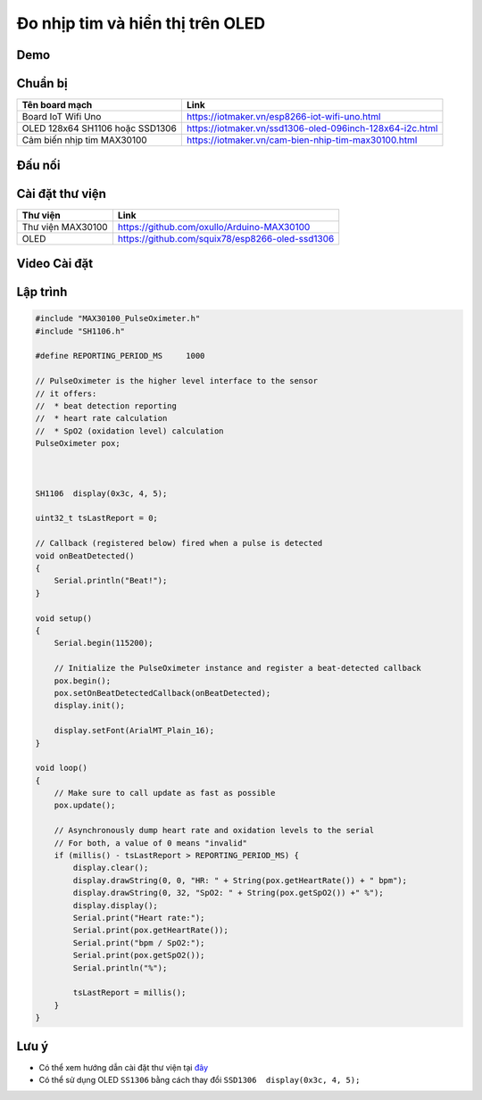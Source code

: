 Đo nhịp tim và hiển thị trên OLED
---------------------------------

Demo
====

.. youtube:: https://www.youtube.com/watch?v=KVyuZBbViIM

Chuẩn bị
========

+--------------------+----------------------------------------------------------+
| **Tên board mạch** | **Link**                                                 |
+====================+==========================================================+
| Board IoT Wifi Uno | https://iotmaker.vn/esp8266-iot-wifi-uno.html            |
+--------------------+----------------------------------------------------------+
| OLED 128x64 SH1106 | https://iotmaker.vn/ssd1306-oled-096inch-128x64-i2c.html |
| hoặc SSD1306       |                                                          |
+--------------------+----------------------------------------------------------+
| Cảm biến nhịp tim  | https://iotmaker.vn/cam-bien-nhip-tim-max30100.html      |
| MAX30100           |                                                          |
+--------------------+----------------------------------------------------------+

Đấu nối
=======

.. image:: ../_static/projects/iot-uno-heartrate_bb.png
    :target: ../_static/projects/iot-uno-heartrate.fzz

Cài đặt thư viện
================

+--------------------+----------------------------------------------------------+
| **Thư viện**       | **Link**                                                 |
+====================+==========================================================+
| Thư viện MAX30100  | https://github.com/oxullo/Arduino-MAX30100               |
+--------------------+----------------------------------------------------------+
| OLED               | https://github.com/squix78/esp8266-oled-ssd1306          |
+--------------------+----------------------------------------------------------+

Video Cài đặt
=============

.. youtube:: https://www.youtube.com/watch?v=bkH-wATlyNU

Lập trình
=========

.. code:: cpp


    #include "MAX30100_PulseOximeter.h"
    #include "SH1106.h"

    #define REPORTING_PERIOD_MS     1000

    // PulseOximeter is the higher level interface to the sensor
    // it offers:
    //  * beat detection reporting
    //  * heart rate calculation
    //  * SpO2 (oxidation level) calculation
    PulseOximeter pox;



    SH1106  display(0x3c, 4, 5);

    uint32_t tsLastReport = 0;

    // Callback (registered below) fired when a pulse is detected
    void onBeatDetected()
    {
        Serial.println("Beat!");
    }

    void setup()
    {
        Serial.begin(115200);

        // Initialize the PulseOximeter instance and register a beat-detected callback
        pox.begin();
        pox.setOnBeatDetectedCallback(onBeatDetected);
        display.init();

        display.setFont(ArialMT_Plain_16);
    }

    void loop()
    {
        // Make sure to call update as fast as possible
        pox.update();

        // Asynchronously dump heart rate and oxidation levels to the serial
        // For both, a value of 0 means "invalid"
        if (millis() - tsLastReport > REPORTING_PERIOD_MS) {
            display.clear();
            display.drawString(0, 0, "HR: " + String(pox.getHeartRate()) + " bpm");
            display.drawString(0, 32, "SpO2: " + String(pox.getSpO2()) +" %");
            display.display();
            Serial.print("Heart rate:");
            Serial.print(pox.getHeartRate());
            Serial.print("bpm / SpO2:");
            Serial.print(pox.getSpO2());
            Serial.println("%");

            tsLastReport = millis();
        }
    }

Lưu ý
=====

* Có thể xem hướng dẫn cài đặt thư viện tại `đây <https://www.arduino.cc/en/guide/libraries>`_
* Có thể sử dụng OLED ``SS1306`` bằng cách thay đổi ``SSD1306  display(0x3c, 4, 5);``

